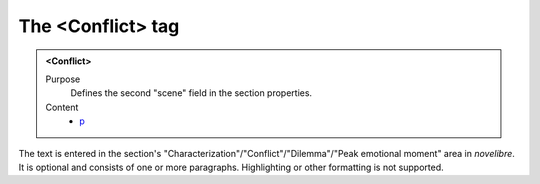 ==================
The <Conflict> tag
==================

.. admonition:: <Conflict>
   
   Purpose
      Defines the second "scene" field in the section properties. 

   Content
      - `p <p.html>`__

      
The text is entered in the section's
"Characterization"/"Conflict"/"Dilemma"/"Peak emotional moment"
area in *novelibre*.
It is optional and consists of one or more paragraphs.
Highlighting or other formatting is not supported.
